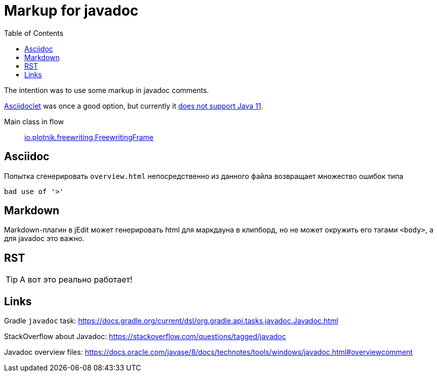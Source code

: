 = Markup for javadoc
:icons: font
:toc: right


The intention was to use some markup in javadoc comments.

link:https://github.com/asciidoctor/asciidoclet[Asciidoclet] was once a good option,
but currently it
link:https://github.com/asciidoctor/asciidoclet/issues/76[does not support Java 11].

Main class in flow::
link:io/plotnik/freewriting/FreewritingFrame.html[io.plotnik.freewriting.FreewritingFrame]

== Asciidoc

Попытка сгенерировать `overview.html` непосредственно из данного файла
возвращает множество ошибок типа

----
bad use of '>'
----

== Markdown

Markdown-плагин в jEdit может генерировать html для маркдауна в клипборд,
но не может окружить его тэгами `<body>`, а для javadoc это важно.

== RST

TIP: А вот это реально работает!

== Links

Gradle `javadoc` task:
https://docs.gradle.org/current/dsl/org.gradle.api.tasks.javadoc.Javadoc.html

StackOverflow about Javadoc:
https://stackoverflow.com/questions/tagged/javadoc

Javadoc overview files:
https://docs.oracle.com/javase/8/docs/technotes/tools/windows/javadoc.html#overviewcomment
